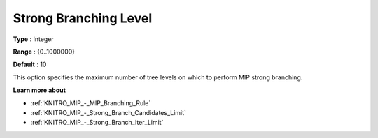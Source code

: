 .. _KNITRO_MIP_-_Strong_Branching_Level:


Strong Branching Level
======================



**Type** :	Integer	

**Range** :	{0..1000000}	

**Default** :	10	



This option specifies the maximum number of tree levels on which to perform MIP strong branching.



**Learn more about** 

*	:ref:`KNITRO_MIP_-_MIP_Branching_Rule`  
*	:ref:`KNITRO_MIP_-_Strong_Branch_Candidates_Limit`  
*	:ref:`KNITRO_MIP_-_Strong_Branch_Iter_Limit`  
